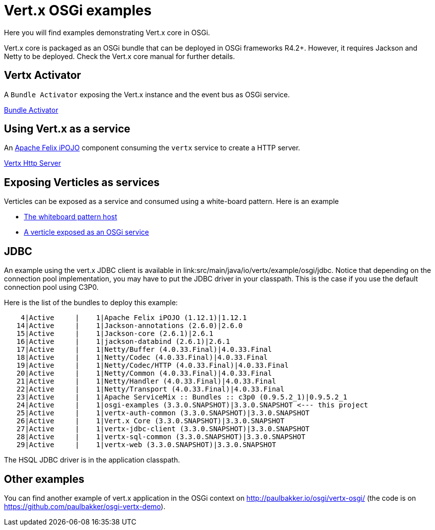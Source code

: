 = Vert.x OSGi examples

Here you will find examples demonstrating Vert.x core in OSGi.

Vert.x core is packaged as an OSGi bundle that can be deployed in OSGi frameworks R4.2+. However, it requires Jackson and Netty to be deployed. Check the Vert.x core manual for further details.

== Vertx Activator

A `Bundle Activator` exposing the Vert.x instance and the event bus as OSGi service.

link:src/main/java/io/vertx/example/osgi/VertxActivator.java[Bundle Activator]

== Using Vert.x as a service

An http://ipojo.org[Apache Felix iPOJO] component consuming the `vertx` service to create a HTTP server.

link:src/main/java/io/vertx/example/osgi/VertxHttpServer.java[Vertx Http Server]

== Exposing Verticles as services

Verticles can be exposed as a service and consumed using a white-board pattern. Here is an example

* link:src/main/java/io/vertx/example/osgi/VertxVerticleHost.java[The whiteboard pattern host]
* link:src/main/java/io/vertx/example/osgi/VertxHttpClientVerticle.java[A verticle exposed as an OSGi service]

== JDBC

An example using the vert.x JDBC client is available in link:src/main/java/io/vertx/example/osgi/jdbc.
Notice that depending on the connection pool implementation, you may have to put the JDBC driver in your classpath.
This is the case if you use the default connection pool using C3P0.

Here is the list of the bundles to deploy this example:

```
    4|Active     |    1|Apache Felix iPOJO (1.12.1)|1.12.1
   14|Active     |    1|Jackson-annotations (2.6.0)|2.6.0
   15|Active     |    1|Jackson-core (2.6.1)|2.6.1
   16|Active     |    1|jackson-databind (2.6.1)|2.6.1
   17|Active     |    1|Netty/Buffer (4.0.33.Final)|4.0.33.Final
   18|Active     |    1|Netty/Codec (4.0.33.Final)|4.0.33.Final
   19|Active     |    1|Netty/Codec/HTTP (4.0.33.Final)|4.0.33.Final
   20|Active     |    1|Netty/Common (4.0.33.Final)|4.0.33.Final
   21|Active     |    1|Netty/Handler (4.0.33.Final)|4.0.33.Final
   22|Active     |    1|Netty/Transport (4.0.33.Final)|4.0.33.Final
   23|Active     |    1|Apache ServiceMix :: Bundles :: c3p0 (0.9.5.2_1)|0.9.5.2_1
   24|Active     |    1|osgi-examples (3.3.0.SNAPSHOT)|3.3.0.SNAPSHOT <--- this project
   25|Active     |    1|vertx-auth-common (3.3.0.SNAPSHOT)|3.3.0.SNAPSHOT
   26|Active     |    1|Vert.x Core (3.3.0.SNAPSHOT)|3.3.0.SNAPSHOT
   27|Active     |    1|vertx-jdbc-client (3.3.0.SNAPSHOT)|3.3.0.SNAPSHOT
   28|Active     |    1|vertx-sql-common (3.3.0.SNAPSHOT)|3.3.0.SNAPSHOT
   29|Active     |    1|vertx-web (3.3.0.SNAPSHOT)|3.3.0.SNAPSHOT
```

The HSQL JDBC driver is in the application classpath.

== Other examples

You can find another example of vert.x application in the OSGi context on http://paulbakker.io/osgi/vertx-osgi/
(the code is on https://github.com/paulbakker/osgi-vertx-demo).
